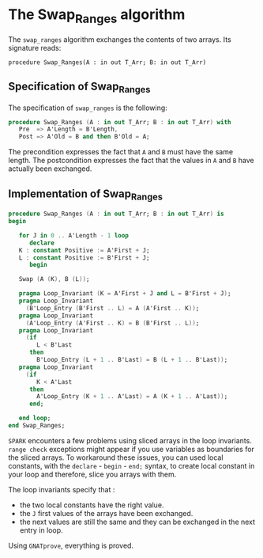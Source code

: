 # Created 2018-06-20 Wed 13:06
#+OPTIONS: author:nil title:nil toc:nil
#+EXPORT_FILE_NAME: ../../../mutating/Swap_Ranges.org

* The Swap_Ranges algorithm

The ~swap_ranges~ algorithm exchanges the contents of two arrays.
Its signature reads:

~procedure Swap_Ranges(A : in out T_Arr; B: in out T_Arr)~

** Specification of Swap_Ranges

The specification of ~swap_ranges~ is the following:

#+BEGIN_SRC ada
  procedure Swap_Ranges (A : in out T_Arr; B : in out T_Arr) with
     Pre  => A'Length = B'Length,
     Post => A'Old = B and then B'Old = A;
#+END_SRC

The precondition expresses the fact that ~A~ and ~B~ must have the same length.
The postcondition expresses the fact that the values in ~A~ and ~B~ have actually
been exchanged.

** Implementation of Swap_Ranges

#+BEGIN_SRC ada
  procedure Swap_Ranges (A : in out T_Arr; B : in out T_Arr) is
  begin
  
     for J in 0 .. A'Length - 1 loop
        declare
  	 K : constant Positive := A'First + J;
  	 L : constant Positive := B'First + J;
        begin
  
  	 Swap (A (K), B (L));
  
  	 pragma Loop_Invariant (K = A'First + J and L = B'First + J);
  	 pragma Loop_Invariant
  	   (B'Loop_Entry (B'First .. L) = A (A'First .. K));
  	 pragma Loop_Invariant
  	   (A'Loop_Entry (A'First .. K) = B (B'First .. L));
  	 pragma Loop_Invariant
  	   (if
  	      L < B'Last
  	    then
  	      B'Loop_Entry (L + 1 .. B'Last) = B (L + 1 .. B'Last));
  	 pragma Loop_Invariant
  	   (if
  	      K < A'Last
  	    then
  	      A'Loop_Entry (K + 1 .. A'Last) = A (K + 1 .. A'Last));
        end;
  
     end loop;
  end Swap_Ranges;
#+END_SRC

~SPARK~ encounters a few problems using sliced arrays in the loop invariants.
~range check~ exceptions might appear if you use variables as boundaries
for the sliced arrays. To workaround these issues, you can used local
constants, with the ~declare~ - ~begin~ - ~end;~ syntax, to create
local constant in your loop and therefore, slice you arrays with them.

The loop invariants specify that :
- the two local constants have the right value.
- the ~J~ first values of the arrays have been exchanged.
- the next values are still the same and they can be exchanged in the next
  entry in loop.

Using ~GNATprove~, everything is proved.
